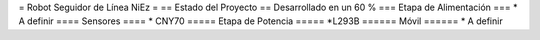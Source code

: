 = Robot Seguidor de Línea NiEz =
== Estado del Proyecto  ==
Desarrollado en un 60 % 
=== Etapa de Alimentación ===
* A definir
==== Sensores ====
* CNY70
===== Etapa de Potencia =====
*L293B
====== Móvil ======
* A definir
